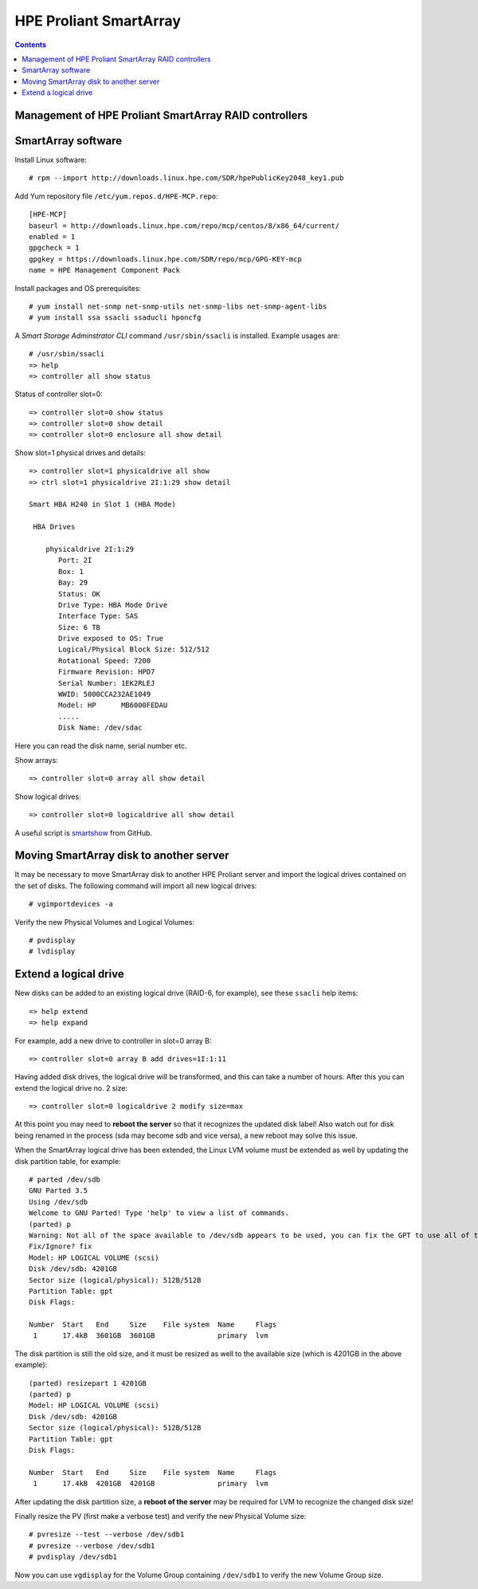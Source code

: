 .. _hpe_proliant_smartarray:

===================================
HPE Proliant SmartArray
===================================

.. Contents::

Management of HPE Proliant SmartArray RAID controllers
=======================================================

SmartArray software
========================

Install Linux software::

  # rpm --import http://downloads.linux.hpe.com/SDR/hpePublicKey2048_key1.pub

Add Yum repository file ``/etc/yum.repos.d/HPE-MCP.repo``::

  [HPE-MCP]
  baseurl = http://downloads.linux.hpe.com/repo/mcp/centos/8/x86_64/current/
  enabled = 1
  gpgcheck = 1
  gpgkey = https://downloads.linux.hpe.com/SDR/repo/mcp/GPG-KEY-mcp
  name = HPE Management Component Pack

Install packages and OS prerequisites::

  # yum install net-snmp net-snmp-utils net-snmp-libs net-snmp-agent-libs
  # yum install ssa ssacli ssaducli hponcfg

A *Smart Storage Adminstrator CLI* command ``/usr/sbin/ssacli`` is installed.
Example usages are::

  # /usr/sbin/ssacli
  => help 
  => controller all show status

Status of controller slot=0::

  => controller slot=0 show status
  => controller slot=0 show detail
  => controller slot=0 enclosure all show detail

Show slot=1 physical drives and details::

  => controller slot=1 physicaldrive all show 
  => ctrl slot=1 physicaldrive 2I:1:29 show detail

  Smart HBA H240 in Slot 1 (HBA Mode)

   HBA Drives

      physicaldrive 2I:1:29
         Port: 2I
         Box: 1
         Bay: 29
         Status: OK
         Drive Type: HBA Mode Drive
         Interface Type: SAS
         Size: 6 TB
         Drive exposed to OS: True
         Logical/Physical Block Size: 512/512
         Rotational Speed: 7200
         Firmware Revision: HPD7
         Serial Number: 1EK2RLEJ
         WWID: 5000CCA232AE1049
         Model: HP      MB6000FEDAU
         .....
         Disk Name: /dev/sdac

Here you can read the disk name, serial number etc.


Show arrays::

  => controller slot=0 array all show detail

Show logical drives::

  => controller slot=0 logicaldrive all show detail

A useful script is smartshow_ from GitHub.

.. _smartshow: https://github.com/OleHolmNielsen/HPE_Proliant

Moving SmartArray disk to another server
===========================================

It may be necessary to move SmartArray disk to another HPE Proliant server
and import the logical drives contained on the set of disks.
The following command will import all new logical drives::

  # vgimportdevices -a

Verify the new Physical Volumes and Logical Volumes::

  # pvdisplay
  # lvdisplay

Extend a logical drive
=========================

New disks can be added to an existing logical drive (RAID-6, for example), see these ``ssacli`` help items::

  => help extend
  => help expand

For example, add a new drive to controller in slot=0 array B::

  => controller slot=0 array B add drives=1I:1:11

Having added disk drives, the logical drive will be transformed, and this can take a number of hours.
After this you can extend the logical drive no. 2 size::

  => controller slot=0 logicaldrive 2 modify size=max 

At this point you may need to **reboot the server** so that it recognizes the updated disk label!
Also watch out for disk being renamed in the process (sda may become sdb and vice versa),
a new reboot may solve this issue.
  
When the SmartArray logical drive has been extended,
the Linux LVM volume must be extended as well by updating the disk partition table, for example::

  # parted /dev/sdb
  GNU Parted 3.5
  Using /dev/sdb
  Welcome to GNU Parted! Type 'help' to view a list of commands.
  (parted) p
  Warning: Not all of the space available to /dev/sdb appears to be used, you can fix the GPT to use all of the space (an extra 1172048384 blocks) or continue with the current setting?
  Fix/Ignore? fix
  Model: HP LOGICAL VOLUME (scsi)
  Disk /dev/sdb: 4201GB
  Sector size (logical/physical): 512B/512B
  Partition Table: gpt
  Disk Flags:
  
  Number  Start   End     Size    File system  Name     Flags
   1      17.4kB  3601GB  3601GB               primary  lvm

The disk partition is still the old size, and it must be resized as well to the available size (which is 4201GB in the above example)::

  (parted) resizepart 1 4201GB
  (parted) p
  Model: HP LOGICAL VOLUME (scsi)
  Disk /dev/sdb: 4201GB
  Sector size (logical/physical): 512B/512B
  Partition Table: gpt
  Disk Flags:
  
  Number  Start   End     Size    File system  Name     Flags
   1      17.4kB  4201GB  4201GB               primary  lvm

After updating the disk partition size, a **reboot of the server** may be required for LVM to recognize the changed disk size!

Finally resize the PV (first make a verbose test) and verify the new Physical Volume size::

  # pvresize --test --verbose /dev/sdb1
  # pvresize --verbose /dev/sdb1
  # pvdisplay /dev/sdb1

Now you can use ``vgdisplay`` for the Volume Group containing ``/dev/sdb1`` to verify the new Volume Group size.
